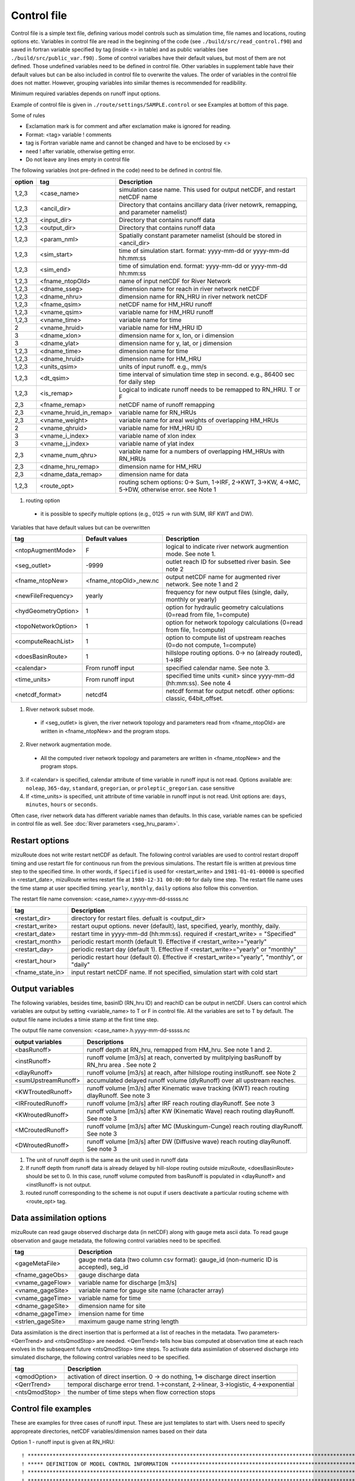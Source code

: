Control file
============

Control file is a simple text file, defining various model controls such as simulation time, file names and locations, routing options etc. 
Variables in control file are read in the beginning of the code (see ``./build/src/read_control.f90``) and 
saved in fortran variable specified by tag (inside <> in table) and as public variables (see ``./build/src/public_var.f90``) . 
Some of control varialbes have their default values, but most of them are not defined.
Those undefined variables need to be defined in control file.   
Other variables in supplement table have their default values but can be also included in control file to overwrite the values. 
The order of variables in the control file does not matter. However, grouping variables into similar themes is recommended for readibility. 

Minimum required variables depends on runoff input options.

Example of control file is given in ``./route/settings/SAMPLE.control`` or see Examples at bottom of this page.

Some of rules

* Exclamation mark is for comment and after exclamation make is ignored for reading.
* Format: <tag>    variable    ! comments
* tag is Fortran variable name and cannot be changed and have to be enclosed by <>
* need ! after variable, otherwise getting error.
* Do not leave any lines empty in control file


The following variables (not pre-defined in the code) need to be defined in control file.

+--------+------------------------+--------------------------------------------------------------------------------------------------+
| option | tag                    | Description                                                                                      |
+========+========================+==================================================================================================+
| 1,2,3  | <case_name>            | simulation case name. This used for output netCDF, and restart netCDF name                       |
+--------+------------------------+--------------------------------------------------------------------------------------------------+
| 1,2,3  | <ancil_dir>            | Directory that contains ancillary data (river netowrk, remapping, and parameter namelist)        |
+--------+------------------------+--------------------------------------------------------------------------------------------------+
| 1,2,3  | <input_dir>            | Directory that contains runoff data                                                              |
+--------+------------------------+--------------------------------------------------------------------------------------------------+
| 1,2,3  | <output_dir>           | Directory that contains runoff data                                                              |
+--------+------------------------+--------------------------------------------------------------------------------------------------+
| 1,2,3  | <param_nml>            | Spatially constant parameter namelist (should be stored in <ancil_dir>                           |
+--------+------------------------+--------------------------------------------------------------------------------------------------+
| 1,2,3  | <sim_start>            | time of simulation start. format: yyyy-mm-dd or yyyy-mm-dd hh:mm:ss                              |
+--------+------------------------+--------------------------------------------------------------------------------------------------+
| 1,2,3  | <sim_end>              | time of simulation end. format:  yyyy-mm-dd or yyyy-mm-dd hh:mm:ss                               |
+--------+------------------------+--------------------------------------------------------------------------------------------------+
| 1,2,3  | <fname_ntopOld>        | name of input netCDF for River Network                                                           |
+--------+------------------------+--------------------------------------------------------------------------------------------------+
| 1,2,3  | <dname_sseg>           | dimension name for reach in river network netCDF                                                 |
+--------+------------------------+--------------------------------------------------------------------------------------------------+
| 1,2,3  | <dname_nhru>           | dimension name for RN_HRU in river network netCDF                                                |
+--------+------------------------+--------------------------------------------------------------------------------------------------+
| 1,2,3  | <fname_qsim>           | netCDF name for HM_HRU runoff                                                                    |
+--------+------------------------+--------------------------------------------------------------------------------------------------+
| 1,2,3  | <vname_qsim>           | variable name for HM_HRU runoff                                                                  |
+--------+------------------------+--------------------------------------------------------------------------------------------------+
| 1,2,3  | <vname_time>           | variable name for time                                                                           |
+--------+------------------------+--------------------------------------------------------------------------------------------------+
| 2      | <vname_hruid>          | variable name for HM_HRU ID                                                                      |
+--------+------------------------+--------------------------------------------------------------------------------------------------+
| 3      | <dname_xlon>           | dimension name for x, lon, or i dimension                                                        |
+--------+------------------------+--------------------------------------------------------------------------------------------------+
| 3      | <dname_ylat>           | dimension name for y, lat, or j dimension                                                        |
+--------+------------------------+--------------------------------------------------------------------------------------------------+
| 1,2,3  | <dname_time>           | dimension name for time                                                                          |
+--------+------------------------+--------------------------------------------------------------------------------------------------+
| 1,2,3  | <dname_hruid>          | dimension name for HM_HRU                                                                        |
+--------+------------------------+--------------------------------------------------------------------------------------------------+
| 1,2,3  | <units_qsim>           | units of input runoff. e.g., mm/s                                                                |
+--------+------------------------+--------------------------------------------------------------------------------------------------+
| 1,2,3  | <dt_qsim>              | time interval of simulation time step in second. e.g., 86400 sec for daily step                  |
+--------+------------------------+--------------------------------------------------------------------------------------------------+
| 1,2,3  | <is_remap>             | Logical to indicate runoff needs to be remapped to RN_HRU. T or F                                |
+--------+------------------------+--------------------------------------------------------------------------------------------------+
|   2,3  | <fname_remap>          | netCDF name of runoff remapping                                                                  |
+--------+------------------------+--------------------------------------------------------------------------------------------------+
|   2,3  | <vname_hruid_in_remap> | variable name for RN_HRUs                                                                        |
+--------+------------------------+--------------------------------------------------------------------------------------------------+
|   2,3  | <vname_weight>         | variable name for areal weights of overlapping HM_HRUs                                           |
+--------+------------------------+--------------------------------------------------------------------------------------------------+
|   2    | <vname_qhruid>         | variable name for HM_HRU ID                                                                      |
+--------+------------------------+--------------------------------------------------------------------------------------------------+
|     3  | <vname_i_index>        | variable name of xlon index                                                                      |
+--------+------------------------+--------------------------------------------------------------------------------------------------+
|     3  | <vname_j_index>        | variable name of ylat index                                                                      |
+--------+------------------------+--------------------------------------------------------------------------------------------------+
|   2,3  | <vname_num_qhru>       | variable name for a numbers of overlapping HM_HRUs with RN_HRUs                                  |
+--------+------------------------+--------------------------------------------------------------------------------------------------+
|   2,3  | <dname_hru_remap>      | dimension name for HM_HRU                                                                        |
+--------+------------------------+--------------------------------------------------------------------------------------------------+
|   2,3  | <dname_data_remap>     | dimension name for data                                                                          |
+--------+------------------------+--------------------------------------------------------------------------------------------------+
| 1,2,3  | <route_opt>            | routing schem options: 0-> Sum, 1->IRF, 2->KWT, 3->KW, 4->MC, 5->DW, otherwise error. see Note 1 |
+--------+------------------------+--------------------------------------------------------------------------------------------------+

1. routing option 

  * it is possible to specify multiple options (e.g., 0125 -> run with SUM, IRF KWT and DW). 
 
Variables that have default values but can be overwritten 

+------------------------+------------------------+--------------------------------------------------------------------------+
| tag                    | Default values         | Description                                                              |
+========================+========================+==========================================================================+
| <ntopAugmentMode>      | F                      | logical to indicate river network augmention mode. See note 1.           |
+------------------------+------------------------+--------------------------------------------------------------------------+
| <seg_outlet>           | -9999                  | outlet reach ID for subsetted river basin. See note 2                    |
+------------------------+------------------------+--------------------------------------------------------------------------+
| <fname_ntopNew>        | <fname_ntopOld>_new.nc | output netCDF name for augmented river network. See note 1 and 2         |
+------------------------+------------------------+--------------------------------------------------------------------------+
| <newFileFrequency>     | yearly                 | frequency for new output files (single, daily, monthly or yearly)        |
+------------------------+------------------------+--------------------------------------------------------------------------+
| <hydGeometryOption>    | 1                      | option for hydraulic geometry calculations (0=read from file, 1=compute) |
+------------------------+------------------------+--------------------------------------------------------------------------+
| <topoNetworkOption>    | 1                      | option for network topology calculations (0=read from file, 1=compute)   |
+------------------------+------------------------+--------------------------------------------------------------------------+
| <computeReachList>     | 1                      | option to compute list of upstream reaches (0=do not compute, 1=compute) |
+------------------------+------------------------+--------------------------------------------------------------------------+
| <doesBasinRoute>       | 1                      | hillslope routing options. 0-> no (already routed), 1->IRF               |
+------------------------+------------------------+--------------------------------------------------------------------------+
| <calendar>             | From runoff input      | specified calendar name. See note 3.                                     |
+------------------------+------------------------+--------------------------------------------------------------------------+
| <time_units>           | From runoff input      | specified time units <unit> since yyyy-mm-dd (hh:mm:ss). See note 4      |
+------------------------+------------------------+--------------------------------------------------------------------------+
| <netcdf_format>        | netcdf4                | netcdf format for output netcdf. other options: classic, 64bit_offset.   |
+------------------------+------------------------+--------------------------------------------------------------------------+

1. River network subset mode. 

  * if <seg_outlet> is given, the river network topology and parameters read from <fname_ntopOld> are written in <fname_ntopNew> and the program stops. 
 
2. River network augmentation mode. 

  * All the computed river network topology and parameters are written in <fname_ntopNew> and the program stops. 

3. if <calendar> is specified, calendar attribute of time variable in runoff input is not read. Options available are: ``noleap``, ``365-day``, ``standard``, ``gregorian``, or ``proleptic_gregorian``. case sensitive

4. If <time_units> is specified, unit attribute of time variable in runoff input is not read. Unit options are: ``days``, ``minutes``, ``hours`` or ``seconds``.


Often case, river network data has different variable names than defaults. In this case, variable names can be speficied in control file as well.
See :doc:`River parameters <seg_hru_param>`.   


Restart options 
---------------------

mizuRoute does not write restart netCDF as default. The following control variables are used to control restart dropoff timing and use restart file for continuous run from the previous simulations.
The restart file is written at previous time step to the specified time. In other words, if ``Specified`` is used for <restart_write> and ``1981-01-01-00000`` is specified in <restart_date>, mizuRoute writes restart file
at ``1980-12-31 00:00:00`` for daily time step. The restart file name uses the time stamp at user specified timing. ``yearly``, ``monthly``, ``daily`` options also follow this convention. 

The restart file name convension:  <case_name>.r.yyyy-mm-dd-sssss.nc 


+---------------------+---------------------------------------------------------------------------------------------------------+
| tag                 | Description                                                                                             |
+=====================+=========================================================================================================+
| <restart_dir>       | directory for restart files. defualt is <output_dir>                                                    | 
+---------------------+---------------------------------------------------------------------------------------------------------+
| <restart_write>     | restart ouput options. never (default), last, specified, yearly, monthly, daily.                        | 
+---------------------+---------------------------------------------------------------------------------------------------------+
| <restart_date>      | restart time in yyyy-mm-dd (hh:mm:ss). required if <restart_write> = "Specified"                        | 
+---------------------+---------------------------------------------------------------------------------------------------------+
| <restart_month>     | periodic restart month (default 1). Effective if <restart_write>="yearly"                               | 
+---------------------+---------------------------------------------------------------------------------------------------------+
| <restart_day>       | periodic restart day (default 1). Effective if <restart_write>="yearly" or "monthly"                    | 
+---------------------+---------------------------------------------------------------------------------------------------------+
| <restart_hour>      | periodic restart hour (default 0). Effective if <restart_write>="yearly", "monthly", or "daily"         | 
+---------------------+---------------------------------------------------------------------------------------------------------+
| <fname_state_in>    | input restart netCDF name. If not specified, simulation start with cold start                           | 
+---------------------+---------------------------------------------------------------------------------------------------------+


Output variables
---------------------

The following variables, besides time, basinID (RN_hru ID) and reachID can be output in netCDF. Users can control which variables are output by setting <variable_name> to T or F in control file. All the variables are set to T by default.
The output file name includes a timie stamp at the first time step.  

The output file name convension:  <case_name>.h.yyyy-mm-dd-sssss.nc


+------------------------+------------------------------------------------------------------------------------------------+
| output variables       | Descriptions                                                                                   |
+========================+================================================================================================+
| <basRunoff>            | runoff depth at RN_hru, remapped from HM_hru. See note 1 and 2.                                |
+------------------------+------------------------------------------------------------------------------------------------+
| <instRunoff>           | runoff volume [m3/s] at reach, converted by mulitplying basRunoff by RN_hru area . See note 2  |
+------------------------+------------------------------------------------------------------------------------------------+
| <dlayRunoff>           | runoff volume [m3/s] at reach, after hillslope routing instRunoff. see Note 2                  |
+------------------------+------------------------------------------------------------------------------------------------+
| <sumUpstreamRunoff>    | accumulated delayed runoff volume (dlyRunoff) over all upstream reaches.                       |
+------------------------+------------------------------------------------------------------------------------------------+
| <KWTroutedRunoff>      | runoff volume [m3/s] after Kinematic wave tracking (KWT) reach routing dlayRunoff. See note 3  |
+------------------------+------------------------------------------------------------------------------------------------+
| <IRFroutedRunoff>      | runoff volume [m3/s] after IRF reach routing dlayRunoff. See note 3                            |
+------------------------+------------------------------------------------------------------------------------------------+
| <KWroutedRunoff>       | runoff volume [m3/s] after KW (Kinematic Wave) reach routing dlayRunoff. See note 3            |
+------------------------+------------------------------------------------------------------------------------------------+
| <MCroutedRunoff>       | runoff volume [m3/s] after MC (Muskingum-Cunge) reach routing dlayRunoff. See note 3           |
+------------------------+------------------------------------------------------------------------------------------------+
| <DWroutedRunoff>       | runoff volume [m3/s] after DW (Diffusive wave) reach routing dlayRunoff. See note 3            |
+------------------------+------------------------------------------------------------------------------------------------+

1. The unit of runoff depth is the same as the unit used in runoff data


2. If runoff depth from runoff data is already delayed by hill-slope routing outside mizuRoute, <doesBasinRoute> should be set to 0. In this case, runoff volume computed from basRunoff is populated in <dlayRunoff> and <instRunoff> is not output.  


3. routed runoff corresponding to the scheme is not ouput if users deactivate a particular routing scheme with <route_opt> tag.  


Data assimilation options
---------------------

mizuRoute can read gauge observed discharge data (in netCDF) along with gauge meta ascii data. To read gauge observation and gauge metadata, the following control variables need to be specified. 


+---------------------+---------------------------------------------------------------------------------------------------------+
| tag                 | Description                                                                                             |
+=====================+=========================================================================================================+
| <gageMetaFile>      | gauge meta data (two column csv format): gauge_id (non-numeric ID is accepted), seg_id                  |
+---------------------+---------------------------------------------------------------------------------------------------------+
| <fname_gageObs>     | gauge discharge data                                                                                    |
+---------------------+---------------------------------------------------------------------------------------------------------+
| <vname_gageFlow>    | variable name for discharge [m3/s]                                                                      |
+---------------------+---------------------------------------------------------------------------------------------------------+
| <vname_gageSite>    | variable name for gauge site name (character array)                                                     |
+---------------------+---------------------------------------------------------------------------------------------------------+
| <vname_gageTime>    | variable name for time                                                                                  |
+---------------------+---------------------------------------------------------------------------------------------------------+
| <dname_gageSite>    | dimension name for site                                                                                 |
+---------------------+---------------------------------------------------------------------------------------------------------+
| <dname_gageTime>    | imension name for time                                                                                  |
+---------------------+---------------------------------------------------------------------------------------------------------+
| <strlen_gageSite>   | maximum gauge name string length                                                                        | 
+---------------------+---------------------------------------------------------------------------------------------------------+


Data assimilation is the direct insertion that is performed at a list of reaches in the metadata. Two parameters-<QerrTrend> and <ntsQmodStop> are needed. 
<QerrTrend> tells how bias computed at observation time at each reach evolves in the subsequent future <ntsQmodStop> time steps.
To activate data assimilation of observed discharge into simulated discharge, the following control variables need to be specified.

+---------------------+---------------------------------------------------------------------------------------------------------+
| tag                 | Description                                                                                             |
+=====================+=========================================================================================================+
| <qmodOption>        | activation of direct insertion. 0 -> do nothing, 1=> discharge direct insertion                         | 
+---------------------+---------------------------------------------------------------------------------------------------------+
| <QerrTrend>         | temporal discharge error trend. 1->constant, 2->linear, 3->logistic, 4->exponential                     |
+---------------------+---------------------------------------------------------------------------------------------------------+
| <ntsQmodStop>       | the number of time steps when flow correction stops                                                     | 
+---------------------+---------------------------------------------------------------------------------------------------------+


Control file examples
---------------------

These are examples for three cases of runoff input. These are just templates to start with. 
Users need to specify appropreate directories, netCDF variables/dimension names based on their data

Option 1 - runoff input is given at RN_HRU::

  ! *************************************************************************************************************************
  ! ***** DEFINITION OF MODEL CONTROL INFORMATION ***************************************************************************
  ! *************************************************************************************************************************
  ! *************************************************************************************************************************
  ! Note: lines starting with "!" are treated as comment lines -- there is no limit on the number of comment lines.
  !    lines starting with <xxx> are read till "!" 
  !
  ! *************************************************************************************************************************
  ! DEFINE DIRECTORIES 
  ! --------------------------
  <ancil_dir>         ./ancillary_data/                            ! directory containing ancillary data (river network, remapping netCDF)
  <input_dir>         ./input/                                     ! directory containing input data (runoff netCDF)
  <output_dir>        ./output/                                    ! directory containing output data
  ! *************************************************************************************************************************
  ! DEFINE SIMULATION CONTROLS 
  ! --------------------------------------------
  <case_name>             cameo_v1.2                               ! simulation name - used for output netcdf name 
  <sim_start>             1950-01-01 00:00:00                      ! time of simulation start. year-month-day (hh:mm:ss)
  <sim_end>               1950-12-31 00:00:00                      ! time of simulation end.   year-month-day (hh:mm:ss)
  <fname_state_in>        cameo_v1.2.mizuRoute.r.1950-1-1-00000.nc ! netCDF name for the model state input 
  <restart_write>         specified                                ! restart write option. never, last, specified (need to specify date with <restart_date> 
  <restart_date>          1950-08-31 00:00:00                      ! restart date 
  <route_opt>             012345                                   ! option for routing schemes 0-> SUM, 1->IRF, 2->KWT, 3->KW, 4->MC, 5->DW,  otherwise error 
  ! **************************************************************************************************************************
  ! DEFINE FINE NAME AND DIMENSIONS
  ! ---------------------------------------
  <fname_ntopOld>     ntopo_entire.nc                              ! name of netCDF containing river segment data 
  <dname_sseg>        seg                                          ! dimension name of the stream segments
  <dname_nhru>        hru                                          ! dimension name of the RN_HRUs
  ! **************************************************************************************************************************
  ! DEFINE DESIRED VARIABLES FOR THE NETWORK TOPOLOGY
  ! ---------------------------------------------------------
  <seg_outlet>        -9999                                        ! reach ID of outlet streamflow segment. -9999 for all segments 
  ! **************************************************************************************************************************
  ! DEFINE RUNOFF FILE
  ! ----------------------------------
  <fname_qsim>        runoff.RN_HRU.nc                             ! name of netCDF containing the runoff
  <vname_qsim>        RUNOFF                                       ! variable name of HRU runoff
  <vname_time>        time                                         ! variable name of time in the runoff file
  <vname_hruid>       hru                                          ! variable name of runoff HRU ID
  <dname_time>        time                                         ! dimension name of time
  <dname_hruid>       hru                                          ! dimension name of HM_HRU
  <units_qsim>        mm/s                                         ! units of runoff
  <dt_qsim>           86400                                        ! time interval of the runoff
  ! **************************************************************************************************************************
  ! DEFINE RUNOFF MAPPING FILE 
  ! ----------------------------------
  <is_remap>          F                                            ! logical to indicate runnoff needs to be mapped to river network HRU 
  ! **************************************************************************************************************************
  ! Namelist file name 
  ! ---------------------------
  <param_nml>         param.nml.default               ! spatially constant model parameters    
  ! **************************************************************************************************************************

Option 2 - runoff input is given at HM_HRU::

  ! *************************************************************************************************************************
  ! ***** DEFINITION OF MODEL CONTROL INFORMATION ***************************************************************************
  ! *************************************************************************************************************************
  ! *************************************************************************************************************************
  ! Note: lines starting with "!" are treated as comment lines -- there is no limit on the number of comment lines.
  !    lines starting with <xxx> are read till "!" 
  !
  ! *************************************************************************************************************************
  ! DEFINE DIRECTORIES 
  ! --------------------------
  <ancil_dir>             ./ancillary_data/                        ! directory containing ancillary data (river network, remapping netCDF)
  <input_dir>             ./input/                                 ! directory containing input data (runoff netCDF)
  <output_dir>            ./output/                                ! directory containing output data
  ! *************************************************************************************************************************
  ! DEFINE SIMULATION CONTROLS 
  ! --------------------------------------------
  <case_name>             cameo_v1.2                               ! simulation name - used for output netcdf name 
  <sim_start>             1950-01-01 00:00:00                      ! time of simulation start. year-month-day (hh:mm:ss)
  <sim_end>               1950-12-31 00:00:00                      ! time of simulation end.   year-month-day (hh:mm:ss)
  <fname_state_in>        cameo_v1.2.mizuRoute.r.1950-1-1-00000.nc ! netCDF name for the model state input 
  <restart_write>         specified                                ! restart write option. never, last, specified (need to specify date with <restart_date> 
  <restart_date>          1950-08-31 00:00:00                      ! restart date 
  <route_opt>             012345                                   ! option for routing schemes 0-> SUM, 1->IRF, 2->KWT, 3->KW, 4->MC, 5->DW,  otherwise error 
  ! **************************************************************************************************************************
  ! DEFINE FINE NAME AND DIMENSIONS
  ! ---------------------------------------
  <fname_ntopOld>         ntopo_entire.nc                          ! name of netCDF containing river segment data 
  <dname_sseg>            seg                                      ! dimension name of the stream segments
  <dname_nhru>            hru                                      ! dimension name of the RN_HRUs
  ! **************************************************************************************************************************
  ! DEFINE DESIRED VARIABLES FOR THE NETWORK TOPOLOGY
  ! ---------------------------------------------------------
  <seg_outlet>            -9999                                    ! reach ID of outlet streamflow segment. -9999 for all segments 
  ! **************************************************************************************************************************
  ! DEFINE RUNOFF FILE
  ! ----------------------------------
  <fname_qsim>            runoff.HM_HRU.nc                         ! name of netCDF containing the HRU runoff
  <vname_qsim>            RUNOFF                                   ! variable name of HRU runoff
  <vname_time>            time                                     ! variable name of time in the runoff file
  <vname_hruid>           hru                                      ! variable name of runoff HRU ID
  <dname_time>            time                                     ! dimension name of time
  <dname_hruid>           hru                                      ! dimension name of HM_HRU
  <units_qsim>            mm/s                                     ! units of runoff
  <dt_qsim>               86400                                    ! time interval of the runoff
  ! **************************************************************************************************************************
  ! DEFINE RUNOFF MAPPING FILE 
  ! ----------------------------------
  <is_remap>              T                                        ! logical to indicate runnoff needs to be mapped to RN_HRU 
  <fname_remap>           spatialweights_HM_HRU_RN_HRU.nc          ! name of netCDF for HM_HRU-RN_HRU mapping data
  <vname_hruid_in_remap>  polyid                                   ! variable name of RN_HRU in the mapping file
  <vname_weight>          weight                                   ! variable name of areal weights of overlapping HM_HUs for each RN_HRU
  <vname_qhruid>          overlapPolyId                            ! variable name of HM_HRU ID
  <vname_num_qhru>        overlaps                                 ! variable name of numbers of HM_HRUs for each RN_HRU
  <dname_hru_remap>       polyid                                   ! dimension name of RN_HRU (in the mapping file)
  <dname_data_remap>      data                                     ! dimension name of ragged HM_HRU
  ! **************************************************************************************************************************
  ! Namelist file name 
  ! ---------------------------
  <param_nml>             param.nml.default                        ! spatially constant model parameters    
  ! **************************************************************************************************************************

Option 3 - runoff input is given at grid::

  ! *************************************************************************************************************************
  ! ***** DEFINITION OF MODEL CONTROL INFORMATION ***************************************************************************
  ! *************************************************************************************************************************
  ! *************************************************************************************************************************
  ! Note: lines starting with "!" are treated as comment lines -- there is no limit on the number of comment lines.
  !    lines starting with <xxx> are read till "!" 
  !
  ! *************************************************************************************************************************
  ! DEFINE DIRECTORIES 
  ! --------------------------
  <ancil_dir>             ./ancillary_data/                        ! directory containing ancillary data (river network, remapping netCDF)
  <input_dir>             ./input/                                 ! directory containing input data (runoff netCDF)
  <output_dir>            ./output/                                ! directory containing output data
  ! *************************************************************************************************************************
  ! DEFINE SIMULATION CONTROLS 
  ! --------------------------------------------
  <case_name>             cameo_v1.2                               ! simulation name - used for output netcdf name 
  <sim_start>             1950-01-01 00:00:00                      ! time of simulation start. year-month-day (hh:mm:ss)
  <sim_end>               1950-12-31 00:00:00                      ! time of simulation end.   year-month-day (hh:mm:ss)
  <fname_state_in>        cameo_v1.2.mizuRoute.r.1950-1-1-00000.nc ! netCDF name for the model state input 
  <restart_write>         specified                                ! restart write option. never, last, specified (need to specify date with <restart_date> 
  <restart_date>          1950-08-31 00:00:00                      ! restart date 
  <route_opt>             012345                                   ! option for routing schemes 0-> SUM, 1->IRF, 2->KWT, 3->KW, 4->MC, 5->DW,  otherwise error 
  ! **************************************************************************************************************************
  ! DEFINE FINE NAME AND DIMENSIONS
  ! ---------------------------------------
  <fname_ntopOld>         ntopo_entire.nc                          ! name of netCDF containing river segment data 
  <dname_sseg>            seg                                      ! dimension name of the stream segments
  <dname_nhru>            hru                                      ! dimension name of the RN_HRUs
  ! **************************************************************************************************************************
  ! DEFINE DESIRED VARIABLES FOR THE NETWORK TOPOLOGY
  ! ---------------------------------------------------------
  <seg_outlet>            -9999                                    ! reach ID of outlet streamflow segment. -9999 for all segments 
  ! **************************************************************************************************************************
  ! DEFINE RUNOFF FILE
  ! ----------------------------------
  <fname_qsim>            runoff.HM_HRU.nc                         ! name of netCDF containing the HRU runoff
  <vname_qsim>            RUNOFF                                   ! variable name of HRU runoff
  <vname_time>            time                                     ! variable name of time in the runoff file
  <dname_time>            time                                     ! dimension name of time
  <dname_xlon>            lon                                      ! dimension name of x(j)
  <dname_ylat>            lat                                      ! dimension name of y(i)
  <units_qsim>            mm/s                                     ! units of runoff
  <dt_qsim>               86400                                    ! time interval of the runoff
  ! **************************************************************************************************************************
  ! DEFINE RUNOFF MAPPING FILE 
  ! ----------------------------------
  <is_remap>              T                                        ! logical to indicate runnoff needs to be mapped to RN_HRU 
  <fname_remap>           spatialweights_HM_HRU_RN_HRU.nc          ! name of netCDF for HM_HRU-RN_HRU mapping data
  <vname_hruid_in_remap>  polyid                                   ! variable name of RN_HRU in the mapping file
  <vname_weight>          weight                                   ! variable name of areal weights of overlapping HM_HUs for each RN_HRU
  <vname_i_index>         i_index                                  ! variable name of xlon index
  <vname_j_index>         j_index                                  ! variable name of ylat index
  <vname_num_qhru>        overlaps                                 ! variable name of numbers of HM_HRUs for each RN_HRU
  <dname_hru_remap>       polyid                                   ! dimension name of RN_HRU (in the mapping file)
  <dname_data_remap>      data                                     ! dimension name of ragged HM_HRU
  ! **************************************************************************************************************************
  ! Namelist file name 
  ! ---------------------------
  <param_nml>             param.nml.default                        ! spatially constant model parameters    
  ! **************************************************************************************************************************
